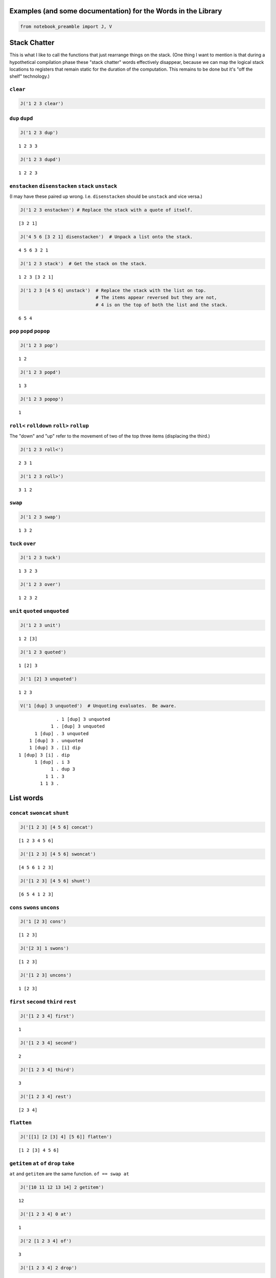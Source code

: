 
Examples (and some documentation) for the Words in the Library
==============================================================

.. code:: ipython2

    from notebook_preamble import J, V

Stack Chatter
=============

This is what I like to call the functions that just rearrange things on
the stack. (One thing I want to mention is that during a hypothetical
compilation phase these "stack chatter" words effectively disappear,
because we can map the logical stack locations to registers that remain
static for the duration of the computation. This remains to be done but
it's "off the shelf" technology.)

``clear``
~~~~~~~~~

.. code:: ipython2

    J('1 2 3 clear')


.. parsed-literal::

    


``dup`` ``dupd``
~~~~~~~~~~~~~~~~

.. code:: ipython2

    J('1 2 3 dup')


.. parsed-literal::

    1 2 3 3


.. code:: ipython2

    J('1 2 3 dupd')


.. parsed-literal::

    1 2 2 3


``enstacken`` ``disenstacken`` ``stack`` ``unstack``
~~~~~~~~~~~~~~~~~~~~~~~~~~~~~~~~~~~~~~~~~~~~~~~~~~~~

(I may have these paired up wrong. I.e. ``disenstacken`` should be
``unstack`` and vice versa.)

.. code:: ipython2

    J('1 2 3 enstacken') # Replace the stack with a quote of itself.


.. parsed-literal::

    [3 2 1]


.. code:: ipython2

    J('4 5 6 [3 2 1] disenstacken')  # Unpack a list onto the stack.


.. parsed-literal::

    4 5 6 3 2 1


.. code:: ipython2

    J('1 2 3 stack')  # Get the stack on the stack.


.. parsed-literal::

    1 2 3 [3 2 1]


.. code:: ipython2

    J('1 2 3 [4 5 6] unstack')  # Replace the stack with the list on top.
                                # The items appear reversed but they are not,
                                # 4 is on the top of both the list and the stack.


.. parsed-literal::

    6 5 4


``pop`` ``popd`` ``popop``
~~~~~~~~~~~~~~~~~~~~~~~~~~

.. code:: ipython2

    J('1 2 3 pop')


.. parsed-literal::

    1 2


.. code:: ipython2

    J('1 2 3 popd')


.. parsed-literal::

    1 3


.. code:: ipython2

    J('1 2 3 popop')


.. parsed-literal::

    1


``roll<`` ``rolldown`` ``roll>`` ``rollup``
~~~~~~~~~~~~~~~~~~~~~~~~~~~~~~~~~~~~~~~~~~~

The "down" and "up" refer to the movement of two of the top three items
(displacing the third.)

.. code:: ipython2

    J('1 2 3 roll<')


.. parsed-literal::

    2 3 1


.. code:: ipython2

    J('1 2 3 roll>')


.. parsed-literal::

    3 1 2


``swap``
~~~~~~~~

.. code:: ipython2

    J('1 2 3 swap')


.. parsed-literal::

    1 3 2


``tuck`` ``over``
~~~~~~~~~~~~~~~~~

.. code:: ipython2

    J('1 2 3 tuck')


.. parsed-literal::

    1 3 2 3


.. code:: ipython2

    J('1 2 3 over')


.. parsed-literal::

    1 2 3 2


``unit`` ``quoted`` ``unquoted``
~~~~~~~~~~~~~~~~~~~~~~~~~~~~~~~~

.. code:: ipython2

    J('1 2 3 unit')


.. parsed-literal::

    1 2 [3]


.. code:: ipython2

    J('1 2 3 quoted')


.. parsed-literal::

    1 [2] 3


.. code:: ipython2

    J('1 [2] 3 unquoted')


.. parsed-literal::

    1 2 3


.. code:: ipython2

    V('1 [dup] 3 unquoted')  # Unquoting evaluates.  Be aware.


.. parsed-literal::

                  . 1 [dup] 3 unquoted
                1 . [dup] 3 unquoted
          1 [dup] . 3 unquoted
        1 [dup] 3 . unquoted
        1 [dup] 3 . [i] dip
    1 [dup] 3 [i] . dip
          1 [dup] . i 3
                1 . dup 3
              1 1 . 3
            1 1 3 . 


List words
==========

``concat`` ``swoncat`` ``shunt``
~~~~~~~~~~~~~~~~~~~~~~~~~~~~~~~~

.. code:: ipython2

    J('[1 2 3] [4 5 6] concat')


.. parsed-literal::

    [1 2 3 4 5 6]


.. code:: ipython2

    J('[1 2 3] [4 5 6] swoncat')


.. parsed-literal::

    [4 5 6 1 2 3]


.. code:: ipython2

    J('[1 2 3] [4 5 6] shunt')


.. parsed-literal::

    [6 5 4 1 2 3]


``cons`` ``swons`` ``uncons``
~~~~~~~~~~~~~~~~~~~~~~~~~~~~~

.. code:: ipython2

    J('1 [2 3] cons')


.. parsed-literal::

    [1 2 3]


.. code:: ipython2

    J('[2 3] 1 swons')


.. parsed-literal::

    [1 2 3]


.. code:: ipython2

    J('[1 2 3] uncons')


.. parsed-literal::

    1 [2 3]


``first`` ``second`` ``third`` ``rest``
~~~~~~~~~~~~~~~~~~~~~~~~~~~~~~~~~~~~~~~

.. code:: ipython2

    J('[1 2 3 4] first')


.. parsed-literal::

    1


.. code:: ipython2

    J('[1 2 3 4] second')


.. parsed-literal::

    2


.. code:: ipython2

    J('[1 2 3 4] third')


.. parsed-literal::

    3


.. code:: ipython2

    J('[1 2 3 4] rest')


.. parsed-literal::

    [2 3 4]


``flatten``
~~~~~~~~~~~

.. code:: ipython2

    J('[[1] [2 [3] 4] [5 6]] flatten')


.. parsed-literal::

    [1 2 [3] 4 5 6]


``getitem`` ``at`` ``of`` ``drop`` ``take``
~~~~~~~~~~~~~~~~~~~~~~~~~~~~~~~~~~~~~~~~~~~

``at`` and ``getitem`` are the same function. ``of == swap at``

.. code:: ipython2

    J('[10 11 12 13 14] 2 getitem')


.. parsed-literal::

    12


.. code:: ipython2

    J('[1 2 3 4] 0 at')


.. parsed-literal::

    1


.. code:: ipython2

    J('2 [1 2 3 4] of')


.. parsed-literal::

    3


.. code:: ipython2

    J('[1 2 3 4] 2 drop')


.. parsed-literal::

    [3 4]


.. code:: ipython2

    J('[1 2 3 4] 2 take')  # reverses the order


.. parsed-literal::

    [2 1]


``reverse`` could be defines as ``reverse == dup size take``

``remove``
~~~~~~~~~~

.. code:: ipython2

    J('[1 2 3 1 4] 1 remove')


.. parsed-literal::

    [2 3 1 4]


``reverse``
~~~~~~~~~~~

.. code:: ipython2

    J('[1 2 3 4] reverse')


.. parsed-literal::

    [4 3 2 1]


``size``
~~~~~~~~

.. code:: ipython2

    J('[1 1 1 1] size')


.. parsed-literal::

    4


``swaack``
~~~~~~~~~~

"Swap stack" swap the list on the top of the stack for the stack, and
put the old stack on top of the new one. Think of it as a context
switch. Niether of the lists/stacks change their order.

.. code:: ipython2

    J('1 2 3 [4 5 6] swaack')


.. parsed-literal::

    6 5 4 [3 2 1]


``choice`` ``select``
~~~~~~~~~~~~~~~~~~~~~

.. code:: ipython2

    J('23 9 1 choice')


.. parsed-literal::

    9


.. code:: ipython2

    J('23 9 0 choice')


.. parsed-literal::

    23


.. code:: ipython2

    J('[23 9 7] 1 select')  # select is basically getitem, should retire it?


.. parsed-literal::

    9


.. code:: ipython2

    J('[23 9 7] 0 select')


.. parsed-literal::

    23


``zip``
~~~~~~~

.. code:: ipython2

    J('[1 2 3] [6 5 4] zip')


.. parsed-literal::

    [[6 1] [5 2] [4 3]]


.. code:: ipython2

    J('[1 2 3] [6 5 4] zip [sum] map')


.. parsed-literal::

    [7 7 7]


Math words
==========

``+`` ``add``
~~~~~~~~~~~~~

.. code:: ipython2

    J('23 9 +')


.. parsed-literal::

    32


``-`` ``sub``
~~~~~~~~~~~~~

.. code:: ipython2

    J('23 9 -')


.. parsed-literal::

    14


``*`` ``mul``
~~~~~~~~~~~~~

.. code:: ipython2

    J('23 9 *')


.. parsed-literal::

    207


``/`` ``div`` ``floordiv`` ``truediv``
~~~~~~~~~~~~~~~~~~~~~~~~~~~~~~~~~~~~~~

.. code:: ipython2

    J('23 9 /')


.. parsed-literal::

    2.5555555555555554


.. code:: ipython2

    J('23 -9 truediv')


.. parsed-literal::

    -2.5555555555555554


.. code:: ipython2

    J('23 9 div')


.. parsed-literal::

    2


.. code:: ipython2

    J('23 9 floordiv')


.. parsed-literal::

    2


.. code:: ipython2

    J('23 -9 div')


.. parsed-literal::

    -3


.. code:: ipython2

    J('23 -9 floordiv')


.. parsed-literal::

    -3


``%`` ``mod`` ``modulus`` ``rem`` ``remainder``
~~~~~~~~~~~~~~~~~~~~~~~~~~~~~~~~~~~~~~~~~~~~~~~

.. code:: ipython2

    J('23 9 %')


.. parsed-literal::

    5


``neg``
~~~~~~~

.. code:: ipython2

    J('23 neg -5 neg')


.. parsed-literal::

    -23 5


pow
~~~

.. code:: ipython2

    J('2 10 pow')


.. parsed-literal::

    1024


``sqr`` ``sqrt``
~~~~~~~~~~~~~~~~

.. code:: ipython2

    J('23 sqr')


.. parsed-literal::

    529


.. code:: ipython2

    J('23 sqrt')


.. parsed-literal::

    4.795831523312719


``++`` ``succ`` ``--`` ``pred``
~~~~~~~~~~~~~~~~~~~~~~~~~~~~~~~

.. code:: ipython2

    J('1 ++')


.. parsed-literal::

    2


.. code:: ipython2

    J('1 --')


.. parsed-literal::

    0


``<<`` ``lshift`` ``>>`` ``rshift``
~~~~~~~~~~~~~~~~~~~~~~~~~~~~~~~~~~~

.. code:: ipython2

    J('8 1 <<')


.. parsed-literal::

    16


.. code:: ipython2

    J('8 1 >>')


.. parsed-literal::

    4


``average``
~~~~~~~~~~~

.. code:: ipython2

    J('[1 2 3 5] average')


.. parsed-literal::

    2.75


``range`` ``range_to_zero`` ``down_to_zero``
~~~~~~~~~~~~~~~~~~~~~~~~~~~~~~~~~~~~~~~~~~~~

.. code:: ipython2

    J('5 range')


.. parsed-literal::

    [4 3 2 1 0]


.. code:: ipython2

    J('5 range_to_zero')


.. parsed-literal::

    [0 1 2 3 4 5]


.. code:: ipython2

    J('5 down_to_zero')


.. parsed-literal::

    5 4 3 2 1 0


``product``
~~~~~~~~~~~

.. code:: ipython2

    J('[1 2 3 5] product')


.. parsed-literal::

    30


``sum``
~~~~~~~

.. code:: ipython2

    J('[1 2 3 5] sum')


.. parsed-literal::

    11


``min``
~~~~~~~

.. code:: ipython2

    J('[1 2 3 5] min')


.. parsed-literal::

    1


``gcd``
~~~~~~~

.. code:: ipython2

    J('45 30 gcd')


.. parsed-literal::

    15


``least_fraction``
~~~~~~~~~~~~~~~~~~

If we represent fractions as a quoted pair of integers [q d] this word
reduces them to their ... least common factors or whatever.

.. code:: ipython2

    J('[45 30] least_fraction')


.. parsed-literal::

    [3 2]


.. code:: ipython2

    J('[23 12] least_fraction')


.. parsed-literal::

    [23 12]


Logic and Comparison
====================

``?`` ``truthy``
~~~~~~~~~~~~~~~~

Get the Boolean value of the item on the top of the stack.

.. code:: ipython2

    J('23 truthy')


.. parsed-literal::

    True


.. code:: ipython2

    J('[] truthy')  # Python semantics.


.. parsed-literal::

    False


.. code:: ipython2

    J('0 truthy')


.. parsed-literal::

    False


::

    ? == dup truthy

.. code:: ipython2

    V('23 ?')


.. parsed-literal::

            . 23 ?
         23 . ?
         23 . dup truthy
      23 23 . truthy
    23 True . 


.. code:: ipython2

    J('[] ?')


.. parsed-literal::

    [] False


.. code:: ipython2

    J('0 ?')


.. parsed-literal::

    0 False


``&`` ``and``
~~~~~~~~~~~~~

.. code:: ipython2

    J('23 9 &')


.. parsed-literal::

    1


``!=`` ``<>`` ``ne``
~~~~~~~~~~~~~~~~~~~~

.. code:: ipython2

    J('23 9 !=')


.. parsed-literal::

    True


| The usual suspects: - ``<`` ``lt`` - ``<=`` ``le``
| - ``=`` ``eq`` - ``>`` ``gt`` - ``>=`` ``ge`` - ``not`` - ``or``

``^`` ``xor``
~~~~~~~~~~~~~

.. code:: ipython2

    J('1 1 ^')


.. parsed-literal::

    0


.. code:: ipython2

    J('1 0 ^')


.. parsed-literal::

    1


Miscellaneous
=============

``help``
~~~~~~~~

.. code:: ipython2

    J('[help] help')


.. parsed-literal::

    Accepts a quoted symbol on the top of the stack and prints its docs.
    


``parse``
~~~~~~~~~

.. code:: ipython2

    J('[parse] help')


.. parsed-literal::

    Parse the string on the stack to a Joy expression.
    


.. code:: ipython2

    J('1 "2 [3] dup" parse')


.. parsed-literal::

    1 [2 [3] dup]


``run``
~~~~~~~

Evaluate a quoted Joy sequence.

.. code:: ipython2

    J('[1 2 dup + +] run')


.. parsed-literal::

    [5]


Combinators
===========

``app1`` ``app2`` ``app3``
~~~~~~~~~~~~~~~~~~~~~~~~~~

.. code:: ipython2

    J('[app1] help')


.. parsed-literal::

    Given a quoted program on TOS and anything as the second stack item run
    the program and replace the two args with the first result of the
    program.
    
                ... x [Q] . app1
       -----------------------------------
          ... [x ...] [Q] . infra first
    


.. code:: ipython2

    J('10 4 [sqr *] app1')


.. parsed-literal::

    10 160


.. code:: ipython2

    J('10 3 4 [sqr *] app2')


.. parsed-literal::

    10 90 160


.. code:: ipython2

    J('[app2] help')


.. parsed-literal::

    Like app1 with two items.
    
           ... y x [Q] . app2
    -----------------------------------
       ... [y ...] [Q] . infra first
           [x ...] [Q]   infra first
    


.. code:: ipython2

    J('10 2 3 4 [sqr *] app3')


.. parsed-literal::

    10 40 90 160


``anamorphism``
~~~~~~~~~~~~~~~

Given an initial value, a predicate function ``[P]``, and a generator
function ``[G]``, the ``anamorphism`` combinator creates a sequence.

::

       n [P] [G] anamorphism
    ---------------------------
              [...]

Example, ``range``:

::

    range == [0 <=] [1 - dup] anamorphism

.. code:: ipython2

    J('3 [0 <=] [1 - dup] anamorphism')


.. parsed-literal::

    [2 1 0]


``branch``
~~~~~~~~~~

.. code:: ipython2

    J('3 4 1 [+] [*] branch')


.. parsed-literal::

    12


.. code:: ipython2

    J('3 4 0 [+] [*] branch')


.. parsed-literal::

    7


``cleave``
~~~~~~~~~~

::

    ... x [P] [Q] cleave

From the original Joy docs: "The cleave combinator expects two
quotations, and below that an item ``x`` It first executes ``[P]``, with
``x`` on top, and saves the top result element. Then it executes
``[Q]``, again with ``x``, and saves the top result. Finally it restores
the stack to what it was below ``x`` and pushes the two results P(X) and
Q(X)."

Note that ``P`` and ``Q`` can use items from the stack freely, since the
stack (below ``x``) is restored. ``cleave`` is a kind of *parallel*
primitive, and it would make sense to create a version that uses, e.g.
Python threads or something, to actually run ``P`` and ``Q``
concurrently. The current implementation of ``cleave`` is a definition
in terms of ``app2``:

::

    cleave == [i] app2 [popd] dip

.. code:: ipython2

    J('10 2 [+] [-] cleave')


.. parsed-literal::

    10 12 8


``dip`` ``dipd`` ``dipdd``
~~~~~~~~~~~~~~~~~~~~~~~~~~

.. code:: ipython2

    J('1 2 3 4 5 [+] dip')


.. parsed-literal::

    1 2 7 5


.. code:: ipython2

    J('1 2 3 4 5 [+] dipd')


.. parsed-literal::

    1 5 4 5


.. code:: ipython2

    J('1 2 3 4 5 [+] dipdd')


.. parsed-literal::

    3 3 4 5


``dupdip``
~~~~~~~~~~

Expects a quoted program ``[Q]`` on the stack and some item under it,
``dup`` the item and ``dip`` the quoted program under it.

::

    n [Q] dupdip == n Q n

.. code:: ipython2

    V('23 [++] dupdip *')  # N(N + 1)


.. parsed-literal::

            . 23 [++] dupdip *
         23 . [++] dupdip *
    23 [++] . dupdip *
         23 . ++ 23 *
         24 . 23 *
      24 23 . *
        552 . 


``genrec`` ``primrec``
~~~~~~~~~~~~~~~~~~~~~~

.. code:: ipython2

    J('[genrec] help')


.. parsed-literal::

    General Recursion Combinator.
    
                            [if] [then] [rec1] [rec2] genrec
      ---------------------------------------------------------------------
         [if] [then] [rec1 [[if] [then] [rec1] [rec2] genrec] rec2] ifte
    
    From "Recursion Theory and Joy" (j05cmp.html) by Manfred von Thun:
    "The genrec combinator takes four program parameters in addition to
    whatever data parameters it needs. Fourth from the top is an if-part,
    followed by a then-part. If the if-part yields true, then the then-part
    is executed and the combinator terminates. The other two parameters are
    the rec1-part and the rec2-part. If the if-part yields false, the
    rec1-part is executed. Following that the four program parameters and
    the combinator are again pushed onto the stack bundled up in a quoted
    form. Then the rec2-part is executed, where it will find the bundled
    form. Typically it will then execute the bundled form, either with i or
    with app2, or some other combinator."
    
    The way to design one of these is to fix your base case [then] and the
    test [if], and then treat rec1 and rec2 as an else-part "sandwiching"
    a quotation of the whole function.
    
    For example, given a (general recursive) function 'F':
    
        F == [I] [T] [R1] [R2] genrec
    
    If the [I] if-part fails you must derive R1 and R2 from:
    
        ... R1 [F] R2
    
    Just set the stack arguments in front, and figure out what R1 and R2
    have to do to apply the quoted [F] in the proper way.  In effect, the
    genrec combinator turns into an ifte combinator with a quoted copy of
    the original definition in the else-part:
    
        F == [I] [T] [R1]   [R2] genrec
          == [I] [T] [R1 [F] R2] ifte
    
    (Primitive recursive functions are those where R2 == i.
    
        P == [I] [T] [R] primrec
          == [I] [T] [R [P] i] ifte
          == [I] [T] [R P] ifte
    )
    


.. code:: ipython2

    J('3 [1 <=] [] [dup --] [i *] genrec')


.. parsed-literal::

    6


``i``
~~~~~

.. code:: ipython2

    V('1 2 3 [+ +] i')


.. parsed-literal::

                . 1 2 3 [+ +] i
              1 . 2 3 [+ +] i
            1 2 . 3 [+ +] i
          1 2 3 . [+ +] i
    1 2 3 [+ +] . i
          1 2 3 . + +
            1 5 . +
              6 . 


``ifte``
~~~~~~~~

::

    [predicate] [then] [else] ifte

.. code:: ipython2

    J('1 2 [1] [+] [*] ifte')


.. parsed-literal::

    3


.. code:: ipython2

    J('1 2 [0] [+] [*] ifte')


.. parsed-literal::

    2


``infra``
~~~~~~~~~

.. code:: ipython2

    V('1 2 3 [4 5 6] [* +] infra')


.. parsed-literal::

                        . 1 2 3 [4 5 6] [* +] infra
                      1 . 2 3 [4 5 6] [* +] infra
                    1 2 . 3 [4 5 6] [* +] infra
                  1 2 3 . [4 5 6] [* +] infra
          1 2 3 [4 5 6] . [* +] infra
    1 2 3 [4 5 6] [* +] . infra
                  6 5 4 . * + [3 2 1] swaack
                   6 20 . + [3 2 1] swaack
                     26 . [3 2 1] swaack
             26 [3 2 1] . swaack
             1 2 3 [26] . 


``loop``
~~~~~~~~

.. code:: ipython2

    J('[loop] help')


.. parsed-literal::

    Basic loop combinator.
    
       ... True [Q] loop
    -----------------------
         ... Q [Q] loop
    
       ... False [Q] loop
    ------------------------
              ...
    


.. code:: ipython2

    V('3 dup [1 - dup] loop')


.. parsed-literal::

                  . 3 dup [1 - dup] loop
                3 . dup [1 - dup] loop
              3 3 . [1 - dup] loop
    3 3 [1 - dup] . loop
                3 . 1 - dup [1 - dup] loop
              3 1 . - dup [1 - dup] loop
                2 . dup [1 - dup] loop
              2 2 . [1 - dup] loop
    2 2 [1 - dup] . loop
                2 . 1 - dup [1 - dup] loop
              2 1 . - dup [1 - dup] loop
                1 . dup [1 - dup] loop
              1 1 . [1 - dup] loop
    1 1 [1 - dup] . loop
                1 . 1 - dup [1 - dup] loop
              1 1 . - dup [1 - dup] loop
                0 . dup [1 - dup] loop
              0 0 . [1 - dup] loop
    0 0 [1 - dup] . loop
                0 . 


``map`` ``pam``
~~~~~~~~~~~~~~~

.. code:: ipython2

    J('10 [1 2 3] [*] map')


.. parsed-literal::

    10 [10 20 30]


.. code:: ipython2

    J('10 5 [[*][/][+][-]] pam')


.. parsed-literal::

    10 5 [50 2.0 15 5]


``nullary`` ``unary`` ``binary`` ``ternary``
~~~~~~~~~~~~~~~~~~~~~~~~~~~~~~~~~~~~~~~~~~~~

Run a quoted program enforcing
`arity <https://en.wikipedia.org/wiki/Arity>`__.

.. code:: ipython2

    J('1 2 3 4 5 [+] nullary')


.. parsed-literal::

    1 2 3 4 5 9


.. code:: ipython2

    J('1 2 3 4 5 [+] unary')


.. parsed-literal::

    1 2 3 4 9


.. code:: ipython2

    J('1 2 3 4 5 [+] binary')  # + has arity 2 so this is technically pointless...


.. parsed-literal::

    1 2 3 9


.. code:: ipython2

    J('1 2 3 4 5 [+] ternary')


.. parsed-literal::

    1 2 9


``step``
~~~~~~~~

.. code:: ipython2

    J('[step] help')


.. parsed-literal::

    Run a quoted program on each item in a sequence.
    
            ... [] [Q] . step
         -----------------------
                   ... .
    
    
           ... [a] [Q] . step
        ------------------------
                 ... a . Q
    
    
       ... [a b c] [Q] . step
    ----------------------------------------
                 ... a . Q [b c] [Q] step
    
    The step combinator executes the quotation on each member of the list
    on top of the stack.
    


.. code:: ipython2

    V('0 [1 2 3] [+] step')


.. parsed-literal::

                  . 0 [1 2 3] [+] step
                0 . [1 2 3] [+] step
        0 [1 2 3] . [+] step
    0 [1 2 3] [+] . step
          0 1 [+] . i [2 3] [+] step
              0 1 . + [2 3] [+] step
                1 . [2 3] [+] step
          1 [2 3] . [+] step
      1 [2 3] [+] . step
          1 2 [+] . i [3] [+] step
              1 2 . + [3] [+] step
                3 . [3] [+] step
            3 [3] . [+] step
        3 [3] [+] . step
          3 3 [+] . i
              3 3 . +
                6 . 


``times``
~~~~~~~~~

.. code:: ipython2

    V('3 2 1 2 [+] times')


.. parsed-literal::

                . 3 2 1 2 [+] times
              3 . 2 1 2 [+] times
            3 2 . 1 2 [+] times
          3 2 1 . 2 [+] times
        3 2 1 2 . [+] times
    3 2 1 2 [+] . times
          3 2 1 . + 1 [+] times
            3 3 . 1 [+] times
          3 3 1 . [+] times
      3 3 1 [+] . times
            3 3 . +
              6 . 


``b``
~~~~~

.. code:: ipython2

    J('[b] help')


.. parsed-literal::

    b == [i] dip i
    
    ... [P] [Q] b == ... [P] i [Q] i
    ... [P] [Q] b == ... P Q
    


.. code:: ipython2

    V('1 2 [3] [4] b')


.. parsed-literal::

                . 1 2 [3] [4] b
              1 . 2 [3] [4] b
            1 2 . [3] [4] b
        1 2 [3] . [4] b
    1 2 [3] [4] . b
            1 2 . 3 4
          1 2 3 . 4
        1 2 3 4 . 


``while``
~~~~~~~~~

::

    [predicate] [body] while

.. code:: ipython2

    J('3 [0 >] [dup --] while')


.. parsed-literal::

    3 2 1 0


``x``
~~~~~

.. code:: ipython2

    J('[x] help')


.. parsed-literal::

    x == dup i
    
    ... [Q] x = ... [Q] dup i
    ... [Q] x = ... [Q] [Q] i
    ... [Q] x = ... [Q]  Q
    


.. code:: ipython2

    V('1 [2] [i 3] x')  # Kind of a pointless example.


.. parsed-literal::

                . 1 [2] [i 3] x
              1 . [2] [i 3] x
          1 [2] . [i 3] x
    1 [2] [i 3] . x
    1 [2] [i 3] . i 3
          1 [2] . i 3 3
              1 . 2 3 3
            1 2 . 3 3
          1 2 3 . 3
        1 2 3 3 . 


``void``
========

Implements `**Laws of Form**
*arithmetic* <https://en.wikipedia.org/wiki/Laws_of_Form#The_primary_arithmetic_.28Chapter_4.29>`__
over quote-only datastructures (that is, datastructures that consist
soley of containers, without strings or numbers or anything else.)

.. code:: ipython2

    J('[] void')


.. parsed-literal::

    False


.. code:: ipython2

    J('[[]] void')


.. parsed-literal::

    True


.. code:: ipython2

    J('[[][[]]] void')


.. parsed-literal::

    True


.. code:: ipython2

    J('[[[]][[][]]] void')


.. parsed-literal::

    False

